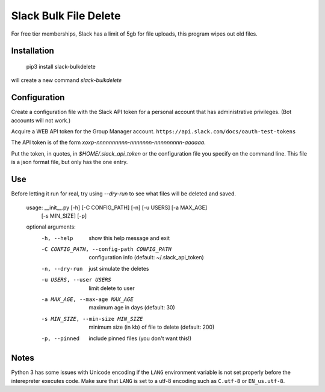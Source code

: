 Slack Bulk File Delete
======================

For free tier memberships, Slack has a limit of 5gb for file uploads, this
program wipes out old files.

Installation
------------

    pip3 install slack-bulkdelete

will create a new command `slack-bulkdelete`

Configuration
-------------

Create a configuration file with the Slack API token for a personal
account that has administrative privileges. (Bot accounts will not work.)

Acquire a WEB API token for the Group Manager account.
``https://api.slack.com/docs/oauth-test-tokens``

The API token is of the form `xoxp-nnnnnnnnnn-nnnnnnn-nnnnnnnnn-aaaaaa`.

Put the token, in quotes, in `$HOME/.slack_api_token` or the configuration
file you specify on the command line.  This file is a json format file, but
only has the one entry.

Use
---

Before letting it run for real, try using `--dry-run` to see what files
will be deleted and saved.

    usage: __init__.py [-h] [-C CONFIG_PATH] [-n] [-u USERS] [-a MAX_AGE]
                       [-s MIN_SIZE] [-p]

    optional arguments:
      -h, --help            show this help message and exit
      -C CONFIG_PATH, --config-path CONFIG_PATH
                            configuration info (default: ~/.slack_api_token)
      -n, --dry-run         just simulate the deletes
      -u USERS, --user USERS
                            limit delete to user
      -a MAX_AGE, --max-age MAX_AGE
                            maximum age in days (default: 30)
      -s MIN_SIZE, --min-size MIN_SIZE
                            minimum size (in kb) of file to delete (default: 200)
      -p, --pinned          include pinned files (you don't want this!)


Notes
-----

Python 3 has some issues with Unicode encoding if the ``LANG``
environment variable is not set properly before the interepreter
executes code. Make sure that ``LANG`` is set to a utf-8 encoding such
as ``C.utf-8`` or ``EN_us.utf-8``.
